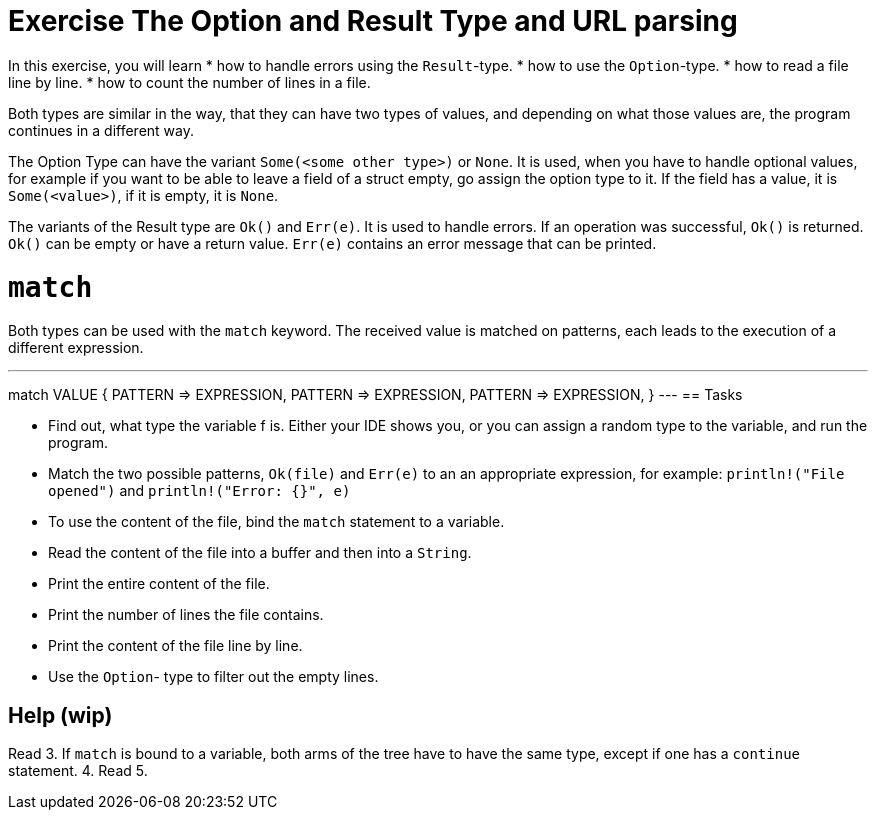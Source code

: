 = Exercise The Option and Result Type and URL parsing

:icons: font
:source-highlighter: pygments
:pygments-style: borland

:source-language: rust

In this exercise, you will learn
* how to handle errors using the `Result`-type.
* how to use the `Option`-type.
* how to read a file line by line.
* how to count the number of lines in a file.


Both types are similar in the way, that they can have two types of values, and
depending on what those values are, the program continues in a different way.

The Option Type can have the variant `Some(<some other type>)` or `None`.
It is used, when you have to handle optional values, for example if you want to
be able to leave a field of a struct empty, go assign the option type to it.
If the field has a value, it is `Some(<value>)`, if it is empty, it is `None`.

The variants of the Result type are `Ok()` and `Err(e)`. It is used to handle errors.
If an operation was successful, `Ok()` is returned. `Ok()` can be empty or have a
return value. `Err(e)` contains an error message that can be printed.

# `match`

Both types can be used with the `match` keyword. The received value is matched on patterns, each leads to the execution of a different expression.

---
match VALUE {
    PATTERN => EXPRESSION,
    PATTERN => EXPRESSION,
    PATTERN => EXPRESSION,
}
---
== Tasks

* Find out, what type the variable f is. Either your IDE shows you, or you can assign a random type to the variable, and run the program.
* Match the two possible patterns, `Ok(file)` and `Err(e)` to an an appropriate expression, for example: `println!("File opened")` and `println!("Error: {}", e)`
* To use the content of the file, bind the `match` statement to a variable.
* Read the content of the file into a buffer and then into a `String`.
* Print the entire content of the file.
* Print the number of lines the file contains.
* Print the content of the file line by line.
* Use the `Option`- type to filter out the empty lines.

== Help (wip)


Read
3. If `match` is bound to a variable, both arms of the tree have to have the same type, except if one has a `continue` statement.
4. Read
5.
